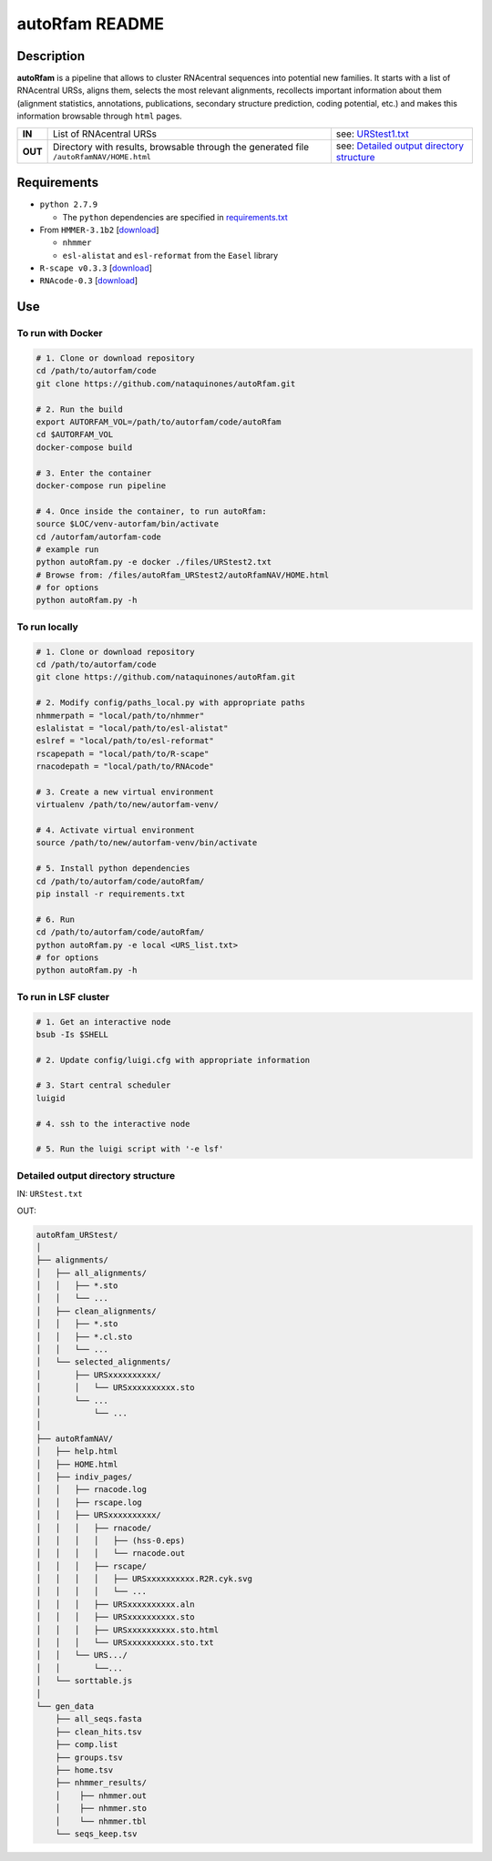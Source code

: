 autoRfam README
===============
Description
-----------
**autoRfam** is a pipeline that allows to cluster RNAcentral sequences into potential new families. It starts with a list of RNAcentral URSs, aligns them, selects the most relevant alignments, recollects important information about them (alignment statistics, annotations, publications, secondary structure prediction, coding potential, etc.) and makes this information browsable through ``html`` pages.

+--------+-------------------------------------------------+-----------------------------------------------------------------------------------------------------------------------------+
|**IN**  | List of RNAcentral URSs                         |see: URStest1.txt_                                                                                                           |
+--------+-------------------------------------------------+-----------------------------------------------------------------------------------------------------------------------------+
|**OUT** | Directory with results, browsable through the   | see: `Detailed output directory structure <https://github.com/nataquinones/autoRfam#detailed-output-directory-structure>`_  |
|        | generated file ``/autoRfamNAV/HOME.html``       |                                                                                                                             |
+--------+-------------------------------------------------+-----------------------------------------------------------------------------------------------------------------------------+

.. _URStest1.txt: https://github.com/nataquinones/autoRfam/blob/master/files/URStest1.txt
.. _URStest2.txt: https://github.com/nataquinones/autoRfam/blob/master/files/URStest2.txt


Requirements
------------
- ``python 2.7.9``

  - The ``python`` dependencies are specified in `requirements.txt <https://github.com/nataquinones/autoRfam/blob/master/requirements.txt>`_
 
- From ``HMMER-3.1b2`` [`download <http://hmmer.org>`_]

  - ``nhmmer``
  - ``esl-alistat`` and ``esl-reformat`` from the ``Easel`` library
 
- ``R-scape v0.3.3`` [`download <http://eddylab.org/R-scape/>`_]

- ``RNAcode-0.3`` [`download <https://wash.github.io/rnacode/>`_]


Use
---
To run with Docker
^^^^^^^^^^^^^^^^^^
.. code:: bash


  # 1. Clone or download repository
  cd /path/to/autorfam/code
  git clone https://github.com/nataquinones/autoRfam.git

  # 2. Run the build
  export AUTORFAM_VOL=/path/to/autorfam/code/autoRfam
  cd $AUTORFAM_VOL
  docker-compose build

  # 3. Enter the container
  docker-compose run pipeline

  # 4. Once inside the container, to run autoRfam:
  source $LOC/venv-autorfam/bin/activate
  cd /autorfam/autorfam-code
  # example run
  python autoRfam.py -e docker ./files/URStest2.txt
  # Browse from: /files/autoRfam_URStest2/autoRfamNAV/HOME.html
  # for options
  python autoRfam.py -h


To run locally
^^^^^^^^^^^^^^
.. code:: bash

  # 1. Clone or download repository
  cd /path/to/autorfam/code
  git clone https://github.com/nataquinones/autoRfam.git

  # 2. Modify config/paths_local.py with appropriate paths
  nhmmerpath = "local/path/to/nhmmer"
  eslalistat = "local/path/to/esl-alistat"
  eslref = "local/path/to/esl-reformat"
  rscapepath = "local/path/to/R-scape"
  rnacodepath = "local/path/to/RNAcode"

  # 3. Create a new virtual environment
  virtualenv /path/to/new/autorfam-venv/

  # 4. Activate virtual environment
  source /path/to/new/autorfam-venv/bin/activate

  # 5. Install python dependencies
  cd /path/to/autorfam/code/autoRfam/
  pip install -r requirements.txt

  # 6. Run
  cd /path/to/autorfam/code/autoRfam/
  python autoRfam.py -e local <URS_list.txt>
  # for options
  python autoRfam.py -h


To run in LSF cluster
^^^^^^^^^^^^^^^^^^^^^
.. code:: bash

  # 1. Get an interactive node
  bsub -Is $SHELL

  # 2. Update config/luigi.cfg with appropriate information

  # 3. Start central scheduler
  luigid

  # 4. ssh to the interactive node

  # 5. Run the luigi script with '-e lsf'


Detailed output directory structure 
^^^^^^^^^^^^^^^^^^^^^^^^^^^^^^^^^^^
IN: ``URStest.txt``

OUT:

.. code::

      autoRfam_URStest/
      │
      ├── alignments/
      │   ├── all_alignments/
      │   │   ├── *.sto
      │   │   └── ...
      │   ├── clean_alignments/
      │   │   ├── *.sto
      │   │   ├── *.cl.sto
      │   │   └── ...
      │   └── selected_alignments/
      │       ├── URSxxxxxxxxxx/
      │       │   └── URSxxxxxxxxxx.sto
      │       └── ...
      │           └── ...
      │   
      ├── autoRfamNAV/
      │   ├── help.html
      │   ├── HOME.html
      │   ├── indiv_pages/
      │   │   ├── rnacode.log
      │   │   ├── rscape.log
      │   │   ├── URSxxxxxxxxxx/
      │   │   │   ├── rnacode/
      │   │   │   │   ├── (hss-0.eps)
      │   │   │   │   └── rnacode.out
      │   │   │   ├── rscape/
      │   │   │   │   ├── URSxxxxxxxxxx.R2R.cyk.svg
      │   │   │   │   └── ...
      │   │   │   ├── URSxxxxxxxxxx.aln
      │   │   │   ├── URSxxxxxxxxxx.sto
      │   │   │   ├── URSxxxxxxxxxx.sto.html
      │   │   │   └── URSxxxxxxxxxx.sto.txt
      │   │   └── URS.../
      │   │       └──...
      │   └── sorttable.js
      │
      └── gen_data
          ├── all_seqs.fasta
          ├── clean_hits.tsv
          ├── comp.list
          ├── groups.tsv
          ├── home.tsv
          ├── nhmmer_results/
          │    ├── nhmmer.out
          │    ├── nhmmer.sto
          │    └── nhmmer.tbl
          └── seqs_keep.tsv

